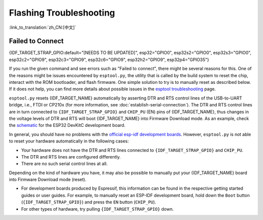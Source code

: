 Flashing Troubleshooting
========================

:link_to_translation:`zh_CN:[中文]`

Failed to Connect
-----------------

{IDF_TARGET_STRAP_GPIO:default="[NEEDS TO BE UPDATED]", esp32="GPIO0", esp32s2="GPIO0", esp32s3="GPIO0", esp32c2="GPIO9", esp32c3="GPIO9", esp32c6="GPIO9", esp32h2="GPIO9", esp32p4="GPIO35"}

If you run the given command and see errors such as "Failed to connect", there might be several reasons for this. One of the reasons might be issues encountered by ``esptool.py``, the utility that is called by the build system to reset the chip, interact with the ROM bootloader, and flash firmware. One simple solution to try is to manually reset as described below. If it does not help, you can find more details about possible issues in the `esptool troubleshooting <https://docs.espressif.com/projects/esptool/en/latest/esp32/troubleshooting.html>`_ page.

``esptool.py`` resets {IDF_TARGET_NAME} automatically by asserting DTR and RTS control lines of the USB-to-UART bridge, i.e., FTDI or CP210x (for more information, see :doc:`establish-serial-connection`). The DTR and RTS control lines are in turn connected to ``{IDF_TARGET_STRAP_GPIO}`` and ``CHIP_PU`` (EN) pins of {IDF_TARGET_NAME}, thus changes in the voltage levels of DTR and RTS will boot {IDF_TARGET_NAME} into Firmware Download mode. As an example, check the `schematic <https://dl.espressif.com/dl/schematics/esp32_devkitc_v4-sch-20180607a.pdf>`_ for the ESP32 DevKitC development board.

In general, you should have no problems with the `official esp-idf development boards <https://www.espressif.com/en/products/devkits>`_. However, ``esptool.py`` is not able to reset your hardware automatically in the following cases:

- Your hardware does not have the DTR and RTS lines connected to ``{IDF_TARGET_STRAP_GPIO}`` and ``CHIP_PU``.
- The DTR and RTS lines are configured differently.
- There are no such serial control lines at all.

Depending on the kind of hardware you have, it may also be possible to manually put your {IDF_TARGET_NAME} board into Firmware Download mode (reset).

- For development boards produced by Espressif, this information can be found in the respective getting started guides or user guides. For example, to manually reset an ESP-IDF development board, hold down the ``Boot`` button (``{IDF_TARGET_STRAP_GPIO}``) and press the ``EN`` button (``CHIP_PU``).
- For other types of hardware, try pulling ``{IDF_TARGET_STRAP_GPIO}`` down.
